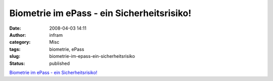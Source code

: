 Biometrie im ePass - ein Sicherheitsrisiko!
###########################################
:date: 2008-04-03 14:11
:author: infram
:category: Misc
:tags: biometrie, ePass
:slug: biometrie-im-epass-ein-sicherheitsrisiko
:status: published

`Biometrie im ePass - ein
Sicherheitsrisiko! <https://www.datenschutzzentrum.de/presse/20070423-biometrie-im-epass.htm>`__
